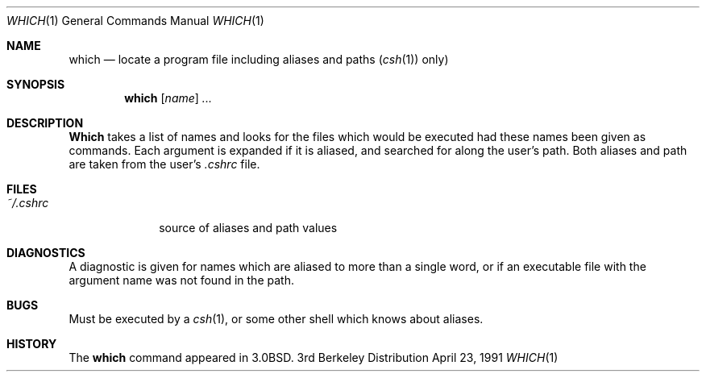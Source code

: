 .\" Copyright (c) 1980, 1991 Regents of the University of California.
.\" All rights reserved.
.\"
.\" Redistribution and use in source and binary forms, with or without
.\" modification, are permitted provided that the following conditions
.\" are met:
.\" 1. Redistributions of source code must retain the above copyright
.\"    notice, this list of conditions and the following disclaimer.
.\" 2. Redistributions in binary form must reproduce the above copyright
.\"    notice, this list of conditions and the following disclaimer in the
.\"    documentation and/or other materials provided with the distribution.
.\" 3. All advertising materials mentioning features or use of this software
.\"    must display the following acknowledgement:
.\"	This product includes software developed by the University of
.\"	California, Berkeley and its contributors.
.\" 4. Neither the name of the University nor the names of its contributors
.\"    may be used to endorse or promote products derived from this software
.\"    without specific prior written permission.
.\"
.\" THIS SOFTWARE IS PROVIDED BY THE REGENTS AND CONTRIBUTORS ``AS IS'' AND
.\" ANY EXPRESS OR IMPLIED WARRANTIES, INCLUDING, BUT NOT LIMITED TO, THE
.\" IMPLIED WARRANTIES OF MERCHANTABILITY AND FITNESS FOR A PARTICULAR PURPOSE
.\" ARE DISCLAIMED.  IN NO EVENT SHALL THE REGENTS OR CONTRIBUTORS BE LIABLE
.\" FOR ANY DIRECT, INDIRECT, INCIDENTAL, SPECIAL, EXEMPLARY, OR CONSEQUENTIAL
.\" DAMAGES (INCLUDING, BUT NOT LIMITED TO, PROCUREMENT OF SUBSTITUTE GOODS
.\" OR SERVICES; LOSS OF USE, DATA, OR PROFITS; OR BUSINESS INTERRUPTION)
.\" HOWEVER CAUSED AND ON ANY THEORY OF LIABILITY, WHETHER IN CONTRACT, STRICT
.\" LIABILITY, OR TORT (INCLUDING NEGLIGENCE OR OTHERWISE) ARISING IN ANY WAY
.\" OUT OF THE USE OF THIS SOFTWARE, EVEN IF ADVISED OF THE POSSIBILITY OF
.\" SUCH DAMAGE.
.\"
.\"     from: @(#)which.1	6.3 (Berkeley) 4/23/91
.\"	$Id: which.1,v 1.2 1993/08/01 07:26:13 mycroft Exp $
.\"
.Dd April 23, 1991
.Dt WHICH 1
.Os BSD 3
.Sh NAME
.Nm which
.Nd "locate a program file including aliases and paths"
.Pq Xr csh 1
only)
.Sh SYNOPSIS
.Nm which
.Op Ar name
.Ar ...
.Sh DESCRIPTION
.Nm Which
takes a list of names and looks for the files which would be
executed had these names been given as commands.
Each argument is expanded if it is aliased,
and searched for along the user's path.
Both aliases and path are taken from the user's
.Pa \&.cshrc
file.
.Sh FILES
.Bl -tag -width ~/\&.cshrc
.It Pa ~/\&.cshrc
source of aliases and path values
.El
.Sh DIAGNOSTICS
A diagnostic is given for names which are aliased to more than a single
word,
or if an executable file with the argument name was not found in the path.
.Sh BUGS
Must be executed by a
.Xr csh 1 ,
or some other shell which knows about aliases.
.Sh HISTORY
The
.Nm
command appeared in
.Bx 3.0 .
